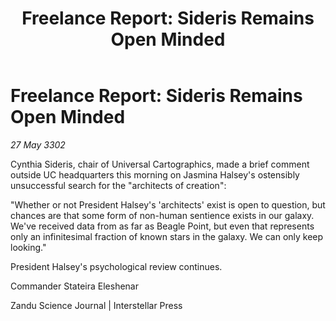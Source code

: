 :PROPERTIES:
:ID:       ccedd3e4-cddb-4d82-941b-11625e8eac15
:END:
#+title: Freelance Report: Sideris Remains Open Minded
#+filetags: :galnet:

* Freelance Report: Sideris Remains Open Minded

/27 May 3302/

Cynthia Sideris, chair of Universal Cartographics, made a brief comment outside UC headquarters this morning on Jasmina Halsey's ostensibly unsuccessful search for the "architects of creation": 

"Whether or not President Halsey's 'architects' exist is open to question, but chances are that some form of non-human sentience exists in our galaxy. We've received data from as far as Beagle Point, but even that represents only an infinitesimal fraction of known stars in the galaxy. We can only keep looking." 

President Halsey's psychological review continues. 

Commander Stateira Eleshenar 

Zandu Science Journal | Interstellar Press

